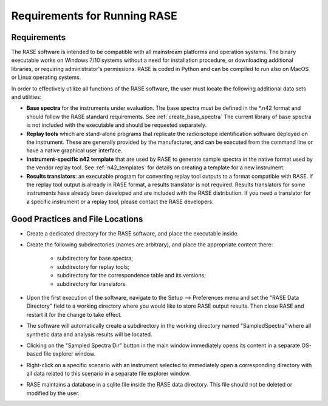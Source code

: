 .. _requirements:

*****************************
Requirements for Running RASE
*****************************

Requirements
============

The RASE software is intended to be compatible with all mainstream platforms and operation systems.  The binary executable works on Windows 7/10 systems without a need for installation procedure, or
downloading additional libraries, or requiring administrator's permissions. RASE is coded in Python and can be compiled to run also on MacOS or Linux operating systems.

In order to effectively utilize all functions of the RASE software, the user must locate the following additional
data sets and utilities:

*  **Base spectra** for the instruments under evaluation. The base spectra must be defined in the \*.n42 format and should follow the RASE standard requirements. See :ref:`create_base_spectra` The current library of base spectra is not included with the executable and should be requested separately.
*  **Replay tools** which are stand-alone programs that replicate the radioisotope identification software deployed on the instrument. These are generally provided by the manufacturer, and can be executed from the command line or have a native graphical user interface.
* **Instrument-specific n42 template** that are used by RASE to generate sample spectra in the native format used by the vendor replay tool. See :ref:`n42_templates` for details on creating a template for a new instrument.
*  **Results translators**: an executable program for converting replay tool outputs to a format compatible with RASE. If the replay tool output is already in RASE format, a results translator is not required.  Results translators for some instruments have already been developed and are included with the RASE distribution. If you need a translator for a specific instrument or a replay tool, please contact the RASE developers.


Good Practices and File Locations
=================================

*  Create a dedicated directory for the RASE software, and place the executable inside.
*  Create the following subdirectories (names are arbitrary), and place the appropriate content there:

	*  subdirectory for base spectra;
	*  subdirectory for replay tools;
	*  subdirectory for the correspondence table and its versions;
	*  subdirectory for translators.

*  Upon the first execution of the software, navigate to the Setup --> Preferences menu and set the "RASE Data Directory" field to a working directory where you would like to store RASE output results. Then close RASE and restart it for the change to take effect.

*  The software will automatically create a subdirectory in the working directory named "SampledSpectra" where all synthetic data and analysis results will be located.

*  Clicking on the "Sampled Spectra Dir" button in the main window immediately opens its content in a separate OS-based file explorer window.

*  Right-click on a specific scenario with an instrument selected to immediately open a corresponding directory with all data related to this scenario in a separate file explorer window.

*  RASE maintains a database in a sqlite file inside the RASE data directory. This file should not be deleted or modified by the user.
